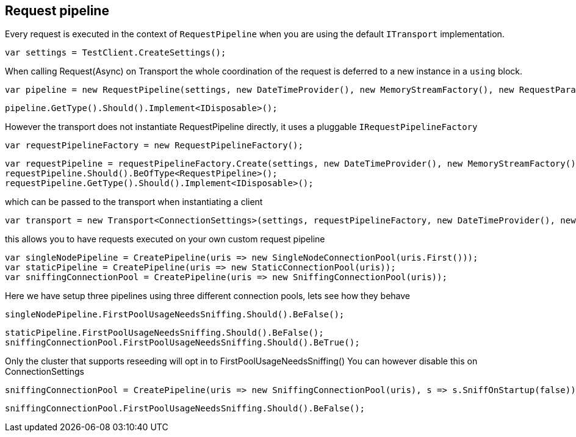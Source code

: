 == Request pipeline
Every request is executed in the context of `RequestPipeline` when you are using the default `ITransport` implementation.


[source, csharp]
----
var settings = TestClient.CreateSettings();
----
When calling Request(Async) on Transport the whole coordination of the request is deferred to a new instance in a `using` block. 

[source, csharp]
----
var pipeline = new RequestPipeline(settings, new DateTimeProvider(), new MemoryStreamFactory(), new RequestParameters());
----
[source, csharp]
----
pipeline.GetType().Should().Implement<IDisposable>();
----
However the transport does not instantiate RequestPipeline directly, it uses a pluggable `IRequestPipelineFactory`

[source, csharp]
----
var requestPipelineFactory = new RequestPipelineFactory();
----
[source, csharp]
----
var requestPipeline = requestPipelineFactory.Create(settings, new DateTimeProvider(), new MemoryStreamFactory(), new RequestParameters());
requestPipeline.Should().BeOfType<RequestPipeline>();
requestPipeline.GetType().Should().Implement<IDisposable>();
----
which can be passed to the transport when instantiating a client 

[source, csharp]
----
var transport = new Transport<ConnectionSettings>(settings, requestPipelineFactory, new DateTimeProvider(), new MemoryStreamFactory());
----
this allows you to have requests executed on your own custom request pipeline 

[source, csharp]
----
var singleNodePipeline = CreatePipeline(uris => new SingleNodeConnectionPool(uris.First()));
var staticPipeline = CreatePipeline(uris => new StaticConnectionPool(uris));
var sniffingConnectionPool = CreatePipeline(uris => new SniffingConnectionPool(uris));
----
Here we have setup three pipelines using three different connection pools, lets see how they behave

[source, csharp]
----
singleNodePipeline.FirstPoolUsageNeedsSniffing.Should().BeFalse();
----
[source, csharp]
----
staticPipeline.FirstPoolUsageNeedsSniffing.Should().BeFalse();
sniffingConnectionPool.FirstPoolUsageNeedsSniffing.Should().BeTrue();
----
Only the cluster that supports reseeding will opt in to FirstPoolUsageNeedsSniffing() 
You can however disable this on ConnectionSettings

[source, csharp]
----
sniffingConnectionPool = CreatePipeline(uris => new SniffingConnectionPool(uris), s => s.SniffOnStartup(false));
----
[source, csharp]
----
sniffingConnectionPool.FirstPoolUsageNeedsSniffing.Should().BeFalse();
----
